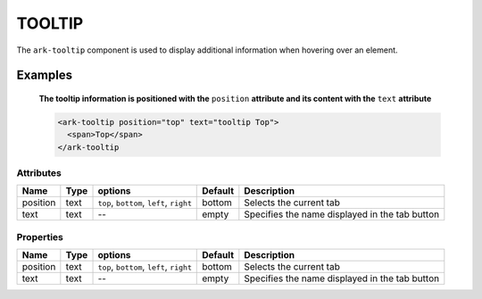 TOOLTIP
*******

The ``ark-tooltip`` component is used to display additional information when hovering over an element.
    

Examples
========

    **The tooltip information is positioned with the** ``position`` **attribute and its content with the** ``text`` **attribute**

    .. code-block:: html
        
        <ark-tooltip position="top" text="tooltip Top">
          <span>Top</span>
        </ark-tooltip



Attributes
----------

+----------+------+------------------------------------------+---------+------------------------------------------------+
|   Name   | Type |                 options                  | Default |                  Description                   |
+==========+======+==========================================+=========+================================================+
| position | text | ``top``, ``bottom``, ``left``, ``right`` | bottom  | Selects the current tab                        |
+----------+------+------------------------------------------+---------+------------------------------------------------+
| text     | text | --                                       | empty   | Specifies the name displayed in the tab button |
+----------+------+------------------------------------------+---------+------------------------------------------------+



Properties
----------

+----------+------+------------------------------------------+---------+------------------------------------------------+
|   Name   | Type |                 options                  | Default |                  Description                   |
+==========+======+==========================================+=========+================================================+
| position | text | ``top``, ``bottom``, ``left``, ``right`` | bottom  | Selects the current tab                        |
+----------+------+------------------------------------------+---------+------------------------------------------------+
| text     | text | --                                       | empty   | Specifies the name displayed in the tab button |
+----------+------+------------------------------------------+---------+------------------------------------------------+

